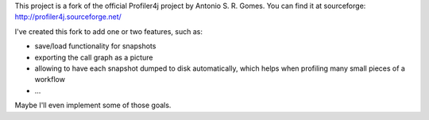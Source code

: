 This project is a fork of the official Profiler4j project by Antonio S. R. Gomes.
You can find it at sourceforge: http://profiler4j.sourceforge.net/

I've created this fork to add one or two features, such as:

- save/load functionality for snapshots
- exporting the call graph as a picture
- allowing to have each snapshot dumped to disk automatically, which helps when profiling many small pieces of a workflow
- ...

Maybe I'll even implement some of those goals.
